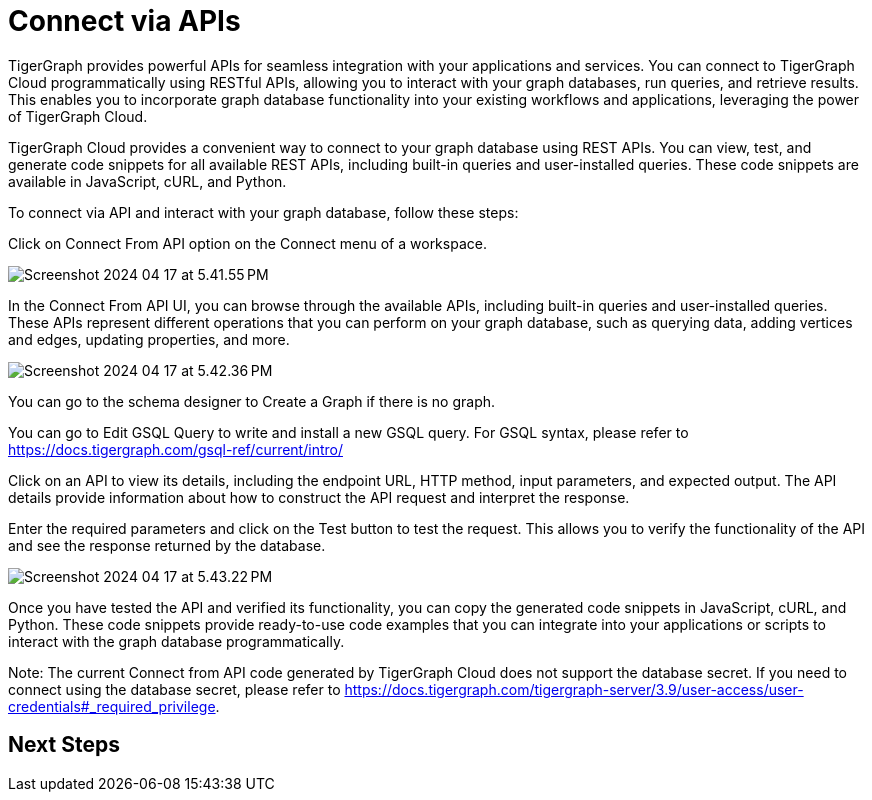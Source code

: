 = Connect via APIs

TigerGraph provides powerful APIs for seamless integration with your applications and services. You can connect to TigerGraph Cloud programmatically using RESTful APIs, allowing you to interact with your graph databases, run queries, and retrieve results. This enables you to incorporate graph database functionality into your existing workflows and applications, leveraging the power of TigerGraph Cloud.

TigerGraph Cloud provides a convenient way to connect to your graph database using REST APIs. You can view, test, and generate code snippets for all available REST APIs, including built-in queries and user-installed queries. These code snippets are available in JavaScript, cURL, and Python.

To connect via API and interact with your graph database, follow these steps:

Click on Connect From API option on the Connect menu of a workspace.

image:Screenshot 2024-04-17 at 5.41.55 PM.png[]

In the Connect From API UI, you can browse through the available APIs, including built-in queries and user-installed queries. These APIs represent different operations that you can perform on your graph database, such as querying data, adding vertices and edges, updating properties, and more.

image:Screenshot 2024-04-17 at 5.42.36 PM.png[]

You can go to the schema designer to Create a Graph if there is no graph.

You can go to Edit GSQL Query to write and install a new GSQL query. For GSQL syntax, please refer to https://docs.tigergraph.com/gsql-ref/current/intro/


Click on an API to view its details, including the endpoint URL, HTTP method, input parameters, and expected output. The API details provide information about how to construct the API request and interpret the response.

Enter the required parameters and click on the Test button to test the request. This allows you to verify the functionality of the API and see the response returned by the database.

image:Screenshot 2024-04-17 at 5.43.22 PM.png[]

Once you have tested the API and verified its functionality, you can copy the generated code snippets in JavaScript, cURL, and Python. These code snippets provide ready-to-use code examples that you can integrate into your applications or scripts to interact with the graph database programmatically.

Note:
The current Connect from API code generated by TigerGraph Cloud does not support the database secret. If you need to connect using the database secret, please refer to https://docs.tigergraph.com/tigergraph-server/3.9/user-access/user-credentials#_required_privilege.

== Next Steps



